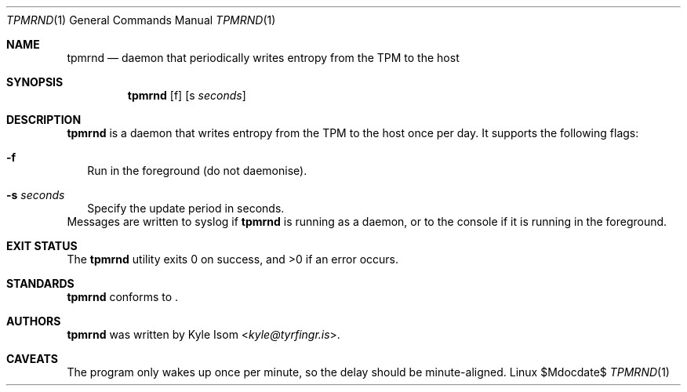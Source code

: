 .Dd $Mdocdate$
.Dt TPMRND 1
.Os Linux
.Sh NAME
.Nm tpmrnd
.Nd daemon that periodically writes entropy from the TPM to the host
.Sh SYNOPSIS
.Nm
.Op f
.Op s Ar seconds
.Sh DESCRIPTION
.Nm
is a daemon that writes entropy from the TPM to the host once per day. It
supports the following flags:
.Bl -tag -width .Ds
.It Fl f
Run in the foreground (do not daemonise).
.It Fl s Ar seconds
Specify the update period in seconds.
.El
Messages are written to syslog if
.Nm
is running as a daemon, or to the console if it is running in the
foreground.
.Sh EXIT STATUS
.Ex -std
.Sh STANDARDS
.Nm
conforms to
.St ansiC .
.Sh AUTHORS
.Nm
was written by
.An Kyle Isom Aq Mt kyle@tyrfingr.is .
.Sh CAVEATS
The program only wakes up once per minute, so the delay should be
minute-aligned.
